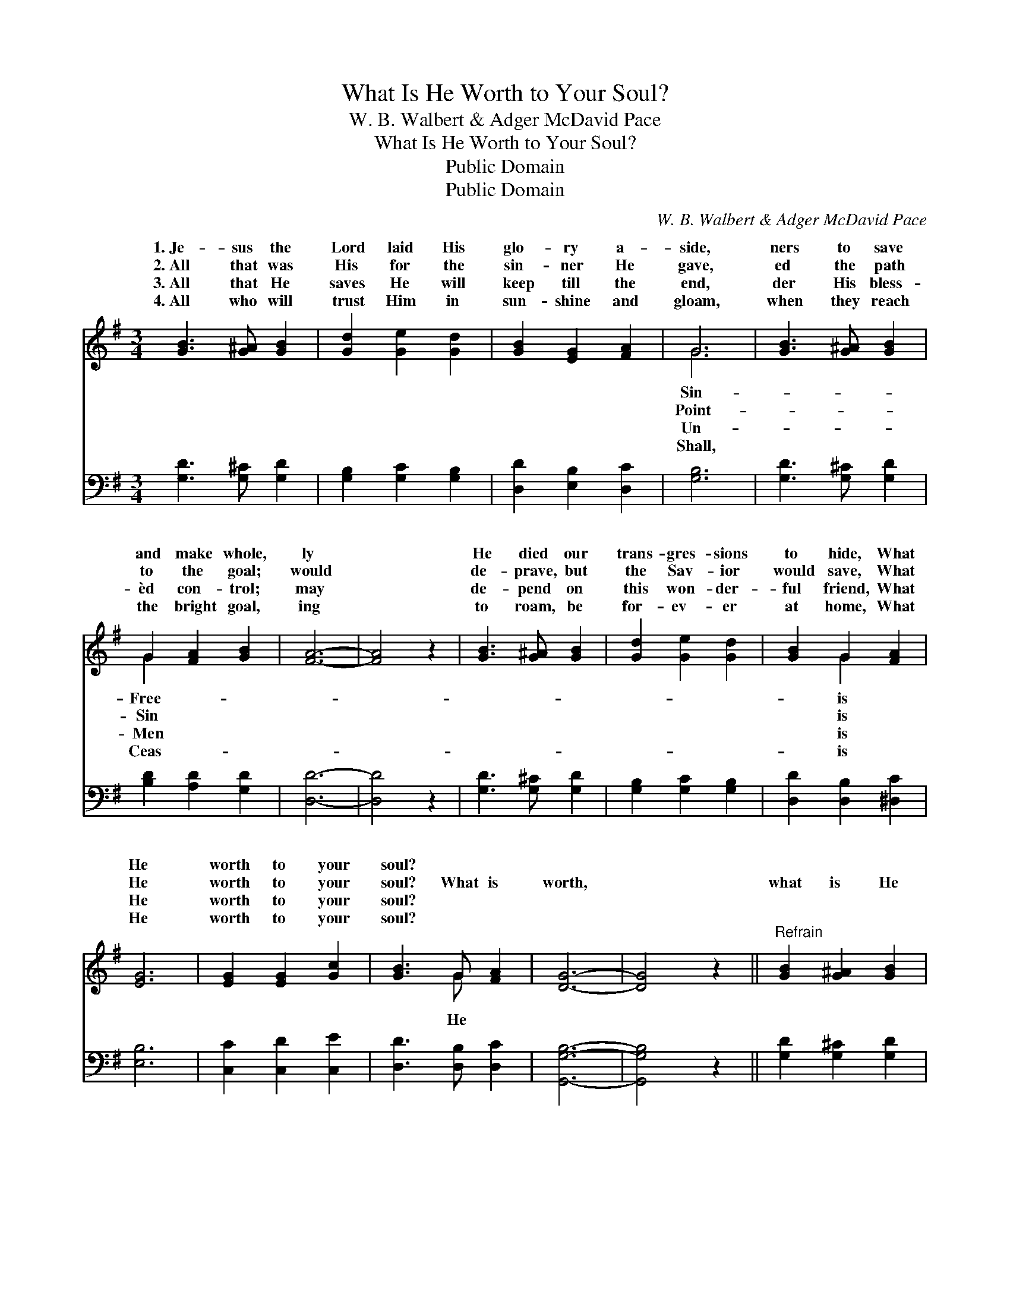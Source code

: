 X:1
T:What Is He Worth to Your Soul?
T:W. B. Walbert & Adger McDavid Pace
T:What Is He Worth to Your Soul?
T:Public Domain
T:Public Domain
C:W. B. Walbert & Adger McDavid Pace
Z:Public Domain
%%score ( 1 2 ) ( 3 4 )
L:1/8
M:3/4
K:G
V:1 treble 
V:2 treble 
V:3 bass 
V:4 bass 
V:1
 [GB]3 [G^A] [GB]2 | [Gd]2 [Ge]2 [Gd]2 | [GB]2 [EG]2 [FA]2 | G6 | [GB]3 [G^A] [GB]2 | %5
w: 1.~Je- sus the|Lord laid His|glo- ry a-|side,|ners to save|
w: 2.~All that was|His for the|sin- ner He|gave,|ed the path|
w: 3.~All that He|saves He will|keep till the|end,|der His bless-|
w: 4.~All who will|trust Him in|sun- shine and|gloam,|when they reach|
 G2 [FA]2 [GB]2 | [FA]6- | [FA]4 z2 | [GB]3 [G^A] [GB]2 | [Gd]2 [Ge]2 [Gd]2 | [GB]2 G2 [FA]2 | %11
w: and make whole,|ly||He died our|trans- gres- sions|to hide, What|
w: to the goal;|would||de- prave, but|the Sav- ior|would save, What|
w: èd con- trol;|may||de- pend on|this won- der-|ful friend, What|
w: the bright goal,|ing||to roam, be|for- ev- er|at home, What|
 [EG]6 | [EG]2 [EG]2 [Gc]2 | [GB]3 G [FA]2 | [DG]6- | [DG]4 z2 ||"^Refrain" [GB]2 [G^A]2 [GB]2 | %17
w: He|worth to your|soul? * *||||
w: He|worth to your|soul? What is|worth,||what is He|
w: He|worth to your|soul? * *||||
w: He|worth to your|soul? * *||||
 G4 F2 | [Gd]4 z2 | [Ge]2 [Gd]2 [GB]2 | D4 E2 | [DG]4 z2 | [GB]3 [G^A] [GB]2 | G2 [FA]2 [GB]2 | %24
w: |||||||
w: worth, *|What|is He worth|to *|your|soul? He died|on the tree,|
w: |||||||
w: |||||||
 F4 G2 | [FA]4 [DG]2 | [GB]2 [G^A]2 [GB]2 | G4 F2 | [Gd]4 [Gd]2 | [Ge]2 [Gd]2 [DB]2 | E4 =F2 | %31
w: |||||||
w: you *|and for|me, What is|He *|worth to|your soul? *||
w: |||||||
w: |||||||
 [EG]4 z2 | [EG]2 [EG]2 [Gc]2 | [GB]3 G [FA]2 | D4 E2 | [DG]6 |] %36
w: |||||
w: |||||
w: |||||
w: |||||
V:2
 x6 | x6 | x6 | G6 | x6 | G2 x4 | x6 | x6 | x6 | x6 | x2 G2 x2 | x6 | x6 | x3 G x2 | x6 | x6 || %16
w: |||Sin-||Free-|||||is||||||
w: |||Point-||Sin|||||is|||He|||
w: |||Un-||Men|||||is||||||
w: |||Shall,||Ceas-|||||is||||||
 x6 | d6- | x6 | x6 | G6- | x6 | x6 | G2 x4 | A6- | x6 | x6 | d6- | x6 | x6 | G6- | x6 | x6 | %33
w: |||||||||||||||||
w: |||||||for||||||||||
w: |||||||||||||||||
w: |||||||||||||||||
 x3 G x2 | G6- | x6 |] %36
w: |||
w: |||
w: |||
w: |||
V:3
 [G,D]3 [G,^C] [G,D]2 | [G,B,]2 [G,C]2 [G,B,]2 | [D,D]2 [E,B,]2 [D,C]2 | [G,B,]6 | %4
w: ~ ~ ~|~ ~ ~|~ ~ ~|~|
 [G,D]3 [G,^C] [G,D]2 | [B,D]2 [A,D]2 [G,D]2 | [D,D]6- | [D,D]4 z2 | [G,D]3 [G,^C] [G,D]2 | %9
w: ~ ~ ~|~ ~ ~|~||~ ~ ~|
 [G,B,]2 [G,C]2 [G,B,]2 | [D,D]2 [D,B,]2 [^D,C]2 | [E,B,]6 | [C,C]2 [C,D]2 [C,E]2 | %13
w: ~ ~ ~|~ ~ ~|~|~ ~ ~|
 [D,D]3 [D,B,] [D,C]2 | [G,,G,B,]6- | [G,,G,B,]4 z2 || [G,D]2 [G,^C]2 [G,D]2 | [G,B,]4 [D,A,]2 | %18
w: ~ ~ ~|~||~ ~ ~|~ to|
 [G,B,]4 z2 | [G,C]2 [G,B,]2 [G,D]2 | [G,B,]4 [C,C]2 | [G,,B,]4 z2 | [G,D]3 [G,^C] [G,D]2 | %23
w: you,|~ ~ ~|~ to|you,|~ ~ ~|
 [B,D]2 [A,D]2 [G,D]2 | [D,D]4 [E,^C]2 | [D,C]4 [G,B,]2 | [G,D]2 [G,^C]2 [G,D]2 | [G,B,]4 [D,A,]2 | %28
w: ~ ~ ~|~ ~|~ ~|~ ~ ~|cru- el|
 [G,B,]4 [G,B,]2 | [G,C]2 [G,B,]2 [=F,D]2 | [E,B,]4 [D,B,]2 | [C,C]4 z2 | [C,C]2 [C,D]2 [C,E]2 | %33
w: tree, ~|~ ~ ~|~ for|me,||
 [D,D]3 [D,B,] [D,C]2 | B,4 ^A,2 | [G,,G,B,]6 |] %36
w: |||
V:4
 x6 | x6 | x6 | x6 | x6 | x6 | x6 | x6 | x6 | x6 | x6 | x6 | x6 | x6 | x6 | x6 || x6 | x6 | x6 | %19
 x6 | x6 | x6 | x6 | x6 | x6 | x6 | x6 | x6 | x6 | x6 | x6 | x6 | x6 | x6 | [G,,G,]6- | x6 |] %36

